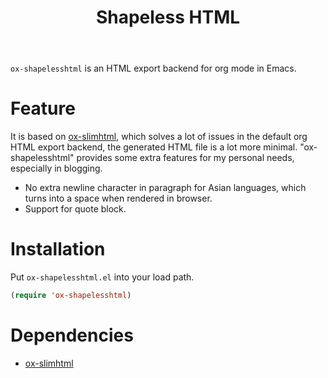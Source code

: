 #+TITLE: Shapeless HTML

~ox-shapelesshtml~ is an HTML export backend for org mode in Emacs.

* Feature
It is based on [[https://github.com/balddotcat/ox-slimhtml][ox-slimhtml]], which solves a lot of issues in the
default org HTML export backend, the generated HTML file is a lot more
minimal. "ox-shapelesshtml" provides some extra features for my
personal needs, especially in blogging.

- No extra newline character in paragraph for Asian languages,
  which turns into a space when rendered in browser.
- Support for quote block.

* Installation
Put ~ox-shapelesshtml.el~ into your load path.
#+begin_src emacs-lisp
  (require 'ox-shapelesshtml)
#+end_src

* Dependencies
- [[https://github.com/balddotcat/ox-slimhtml][ox-slimhtml]]
